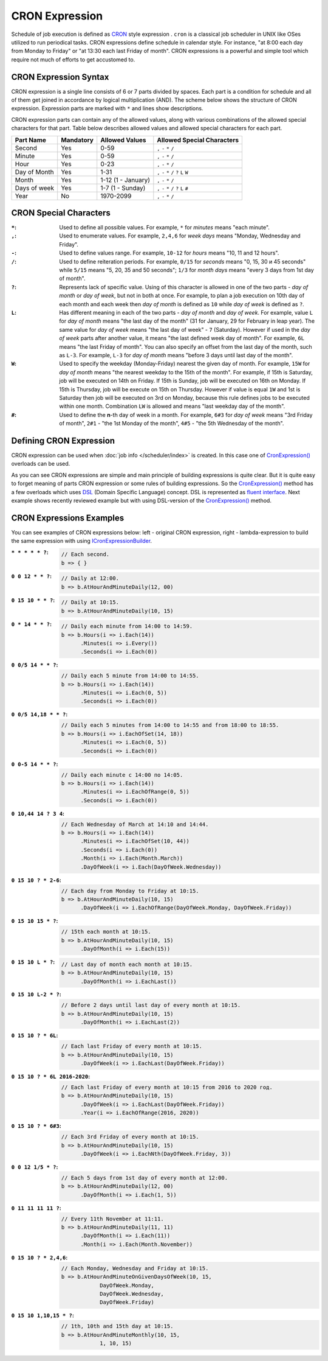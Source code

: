 CRON Expression
===============

Schedule of job execution is defined as `CRON <https://en.wikipedia.org/wiki/Cron>`_ style expression . ``cron`` is a classical job scheduler in UNIX
like OSes utilized to run periodical tasks. CRON expressions define schedule in calendar style. For instance, "at 8:00 each day from Monday to Friday"
or "at 13:30 each last Friday of month". CRON expressions is a powerful and simple tool which require not much of efforts to get accustomed to.


CRON Expression Syntax
----------------------

CRON expression is a single line consists of 6 or 7 parts divided by spaces. Each part is a condition for schedule and all of them get joined in
accordance by logical multiplication (AND). The scheme below shows the structure of CRON expression. Expression parts are marked with ``*`` and
lines show descriptions.

.. code-block:: bash
   :emphasize-lines: 9

    ┌───────────── Second
    │ ┌────────────── Minute
    │ │ ┌─────────────── Hour
    │ │ │ ┌──────────────── Day of month
    │ │ │ │ ┌───────────────── Month
    │ │ │ │ │ ┌───────────────── Day of week
    │ │ │ │ │ │ ┌───────────────── Year
    │ │ │ │ │ │ │
    * * * * * * *

CRON expression parts can contain any of the allowed values, along with various combinations of the allowed special characters for that part. Table
below describes allowed values and allowed special characters for each part.

.. csv-table::
   :header: "Part Name", "Mandatory", "Allowed Values", "Allowed Special Characters"

    "Second",       "Yes",  "0-59",                  "``,`` ``-`` ``*`` ``/``"
    "Minute",       "Yes",  "0-59",                  "``,`` ``-`` ``*`` ``/``"
    "Hour",         "Yes",  "0-23",                  "``,`` ``-`` ``*`` ``/``"
    "Day of Month", "Yes",  "1-31",                  "``,`` ``-`` ``*`` ``/`` ``?`` ``L`` ``W``"
    "Month",        "Yes",  "1-12 (1 - January)",    "``,`` ``-`` ``*`` ``/``"
    "Days of week", "Yes",  "1-7 (1 - Sunday)",      "``,`` ``-`` ``*`` ``/`` ``?`` ``L`` ``#``"
    "Year",         "No",   "1970-2099",             "``,`` ``-`` ``*`` ``/``"


CRON Special Characters
-----------------------

:``*``: Used to define all possible values. For example, ``*`` for *minutes* means "each minute".

:``,``: Used to enumerate values. For example, ``2,4,6`` for *week days* means "Monday, Wednesday and Friday".

:``-``: Used to define values range. For example, ``10-12`` for *hours* means "10, 11 and 12 hours".

:``/``: Used to define reiteration periods. For example, ``0/15`` for *seconds* means "0, 15, 30 и 45 seconds" while ``5/15`` means "5, 20, 35 and 50
        seconds"; ``1/3`` for *month days* means "every 3 days from 1st day of month".

:``?``: Represents lack of specific value. Using of this character is allowed in one of the two parts - *day of month* or *day of week*, but not in
        both at once. For example, to plan a job execution on 10th day of each month and each week then *day of month* is defined as ``10`` while
        *day of week* is defined as ``?``.

:``L``: Has different meaning in each of the two parts - *day of month* and *day of week*. For example, value ``L`` for *day of month* means
        "the last day of the month" (31 for January, 29 for February in leap year). The same value for *day of week* means "the last day of week" -
        ``7`` (Saturday). However if used in the *day of week* parts after another value, it means "the last defined week day of month". For example,
        ``6L`` means "the last Friday of month". You can also specify an offset from the last day of the month, such as ``L-3``. For example, ``L-3``
        for *day of month* means "before 3 days until last day of the month".

:``W``: Used to specify the weekday (Monday-Friday) nearest the given day of month. For example, ``15W`` for *day of month* means "the nearest weekday
        to the 15th of the month". For example, if 15th is Saturday, job will be executed on 14th on Friday. If 15th is Sunday, job will be executed
        on 16th on Monday. If 15th is Thursday, job will be execute on 15th on Thursday. However if value is equal ``1W`` and 1st is Saturday then job
        will be executed on 3rd on Monday, because this rule defines jobs to be executed within one month. Combination ``LW`` is allowed and means
        "last weekday day of the month".

:``#``: Used to define the **n**-th day of week in a month. For example, ``6#3`` for *day of week* means "3rd Friday of month", ``2#1`` -
        "the 1st Monday of the month", ``4#5`` - "the 5th Wednesday of the month". 


.. index:: IJobInfoBuilder
.. index:: IJobInfoBuilder.CronExpression()

Defining CRON Expression
------------------------

CRON expression can be used when :doc:`job info </scheduler/index>` is created. In this case one of `CronExpression()`_ overloads can be used.

.. code-block:: csharp
   :emphasize-lines: 7,8

    IJobInfoFactory factory;

    ...

    // Job "MyJob" will be executed daily
    // at 10:35 by MyJobHandler handler
    factory.CreateJobInfo<MyJobHandler>("MyJob",
        b => b.CronExpression("0 35 10 * * ?"))

As you can see CRON expressions are simple and main principle of building expressions is quite clear. But it is quite easy to forget meaning of parts
CRON expression or some rules of building expressions. So the `CronExpression()`_ method has a few overloads which uses `DSL`_ (Domain Specific Language)
concept. DSL is represented as `fluent interface`_. Next example shows recently reviewed example but with using DSL-version of the `CronExpression()`_
method.

.. code-block:: csharp
   :emphasize-lines: 7,8

    IJobInfoFactory factory;

    ...

    // Job "MyJob" will be executed daily
    // at 10:35 by MyJobHandler handler
    factory.CreateJobInfo<MyJobHandler>("MyJob",
        b => b.CronExpression(e => e.AtHourAndMinuteDaily(10, 35)))


.. index:: ICronExpressionBuilder

CRON Expressions Examples
-------------------------

You can see examples of CRON expressions below: left - original CRON expression, right - lambda-expression to build the same expression with using ICronExpressionBuilder_.

:``* * * * * ?``:
    .. code-block:: csharp

        // Each second.
        b => { }

:``0 0 12 * * ?``:
    .. code-block:: csharp

        // Daily at 12:00.
        b => b.AtHourAndMinuteDaily(12, 00)

:``0 15 10 * * ?``:
    .. code-block:: csharp

        // Daily at 10:15.
        b => b.AtHourAndMinuteDaily(10, 15)

:``0 * 14 * * ?``:
    .. code-block:: csharp

        // Daily each minute from 14:00 to 14:59.
        b => b.Hours(i => i.Each(14))
              .Minutes(i => i.Every())
              .Seconds(i => i.Each(0))

:``0 0/5 14 * * ?``:
    .. code-block:: csharp

        // Daily each 5 minute from 14:00 to 14:55.
        b => b.Hours(i => i.Each(14))
              .Minutes(i => i.Each(0, 5))
              .Seconds(i => i.Each(0))

:``0 0/5 14,18 * * ?``:
    .. code-block:: csharp

        // Daily each 5 minutes from 14:00 to 14:55 and from 18:00 to 18:55.
        b => b.Hours(i => i.EachOfSet(14, 18))
              .Minutes(i => i.Each(0, 5))
              .Seconds(i => i.Each(0))

:``0 0-5 14 * * ?``:
    .. code-block:: csharp

        // Daily each minute с 14:00 по 14:05.
        b => b.Hours(i => i.Each(14))
              .Minutes(i => i.EachOfRange(0, 5))
              .Seconds(i => i.Each(0))

:``0 10,44 14 ? 3 4``:
    .. code-block:: csharp

        // Each Wednesday of March at 14:10 and 14:44.
        b => b.Hours(i => i.Each(14))
              .Minutes(i => i.EachOfSet(10, 44))
              .Seconds(i => i.Each(0))
              .Month(i => i.Each(Month.March))
              .DayOfWeek(i => i.Each(DayOfWeek.Wednesday))

:``0 15 10 ? * 2-6``:
    .. code-block:: csharp

        // Each day from Monday to Friday at 10:15.
        b => b.AtHourAndMinuteDaily(10, 15)
              .DayOfWeek(i => i.EachOfRange(DayOfWeek.Monday, DayOfWeek.Friday))

:``0 15 10 15 * ?``:
    .. code-block:: csharp

        // 15th each month at 10:15.
        b => b.AtHourAndMinuteDaily(10, 15)
              .DayOfMonth(i => i.Each(15))

:``0 15 10 L * ?``:
    .. code-block:: csharp

        // Last day of month each month at 10:15.
        b => b.AtHourAndMinuteDaily(10, 15)
              .DayOfMonth(i => i.EachLast())

:``0 15 10 L-2 * ?``:
    .. code-block:: csharp

        // Before 2 days until last day of every month at 10:15.
        b => b.AtHourAndMinuteDaily(10, 15)
              .DayOfMonth(i => i.EachLast(2))

:``0 15 10 ? * 6L``:
    .. code-block:: csharp

        // Each last Friday of every month at 10:15.
        b => b.AtHourAndMinuteDaily(10, 15)
              .DayOfWeek(i => i.EachLast(DayOfWeek.Friday))

:``0 15 10 ? * 6L 2016-2020``:
    .. code-block:: csharp

        // Each last Friday of every month at 10:15 from 2016 to 2020 год.
        b => b.AtHourAndMinuteDaily(10, 15)
              .DayOfWeek(i => i.EachLast(DayOfWeek.Friday))
              .Year(i => i.EachOfRange(2016, 2020))

:``0 15 10 ? * 6#3``:
    .. code-block:: csharp

        // Each 3rd Friday of every month at 10:15.
        b => b.AtHourAndMinuteDaily(10, 15)
              .DayOfWeek(i => i.EachNth(DayOfWeek.Friday, 3))

:``0 0 12 1/5 * ?``:
    .. code-block:: csharp

        // Each 5 days from 1st day of every month at 12:00.
        b => b.AtHourAndMinuteDaily(12, 00)
              .DayOfMonth(i => i.Each(1, 5))

:``0 11 11 11 11 ?``:
    .. code-block:: csharp

        // Every 11th November at 11:11.
        b => b.AtHourAndMinuteDaily(11, 11)
              .DayOfMonth(i => i.Each(11))
              .Month(i => i.Each(Month.November))

:``0 15 10 ? * 2,4,6``:
    .. code-block:: csharp

        // Each Monday, Wednesday and Friday at 10:15.
        b => b.AtHourAndMinuteOnGivenDaysOfWeek(10, 15,
                    DayOfWeek.Monday,
                    DayOfWeek.Wednesday,
                    DayOfWeek.Friday)

:``0 15 10 1,10,15 * ?``:
    .. code-block:: csharp

        // 1th, 10th and 15th day at 10:15.
        b => b.AtHourAndMinuteMonthly(10, 15,
                    1, 10, 15)


.. _DSL: https://en.wikipedia.org/wiki/Domain-specific_language
.. _`fluent interface`: http://martinfowler.com/bliki/FluentInterface.html

.. _`CronExpression()`: ../api/reference/InfinniPlatform.Scheduler.IJobInfoBuilder.html#InfinniPlatform_Scheduler_IJobInfoBuilder_CronExpression_System_String_
.. _`ICronExpressionBuilder`: ../api/reference/InfinniPlatform.Scheduler.ICronExpressionBuilder.html
